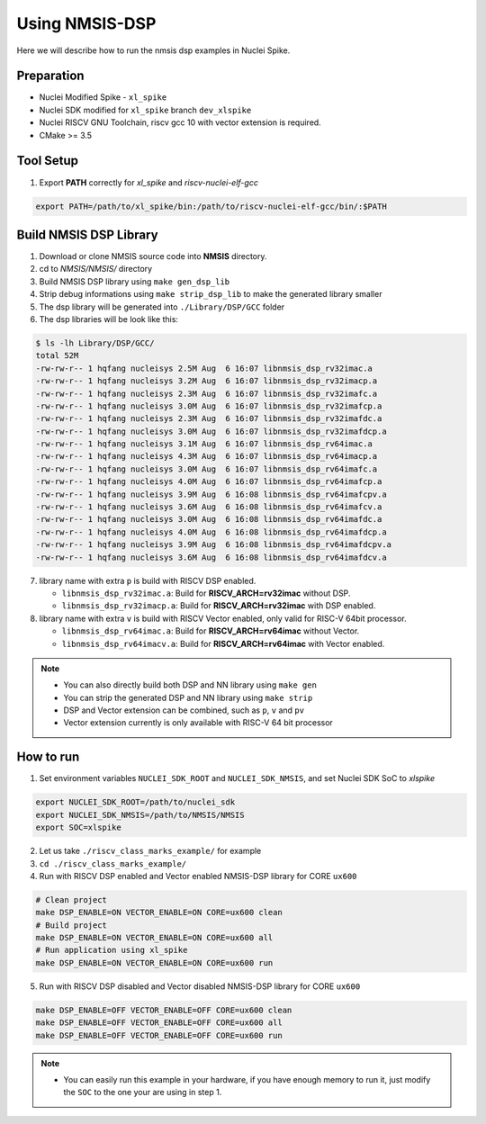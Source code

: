 .. _dsp_get_started:

Using NMSIS-DSP
===============

Here we will describe how to run the nmsis dsp examples in Nuclei Spike.

Preparation
-----------

* Nuclei Modified Spike - ``xl_spike``
* Nuclei SDK modified for ``xl_spike`` branch ``dev_xlspike``
* Nuclei RISCV GNU Toolchain, riscv gcc 10 with vector extension is required.
* CMake >= 3.5

Tool Setup
----------

1. Export **PATH** correctly for `xl_spike` and `riscv-nuclei-elf-gcc`

.. code-block:: shell

    export PATH=/path/to/xl_spike/bin:/path/to/riscv-nuclei-elf-gcc/bin/:$PATH

Build NMSIS DSP Library
-----------------------

1. Download or clone NMSIS source code into **NMSIS** directory.
2. cd to `NMSIS/NMSIS/` directory
3. Build NMSIS DSP library using ``make gen_dsp_lib``
4. Strip debug informations using ``make strip_dsp_lib`` to make the generated
   library smaller
5. The dsp library will be generated into ``./Library/DSP/GCC`` folder
6. The dsp libraries will be look like this:

.. code-block::

    $ ls -lh Library/DSP/GCC/
    total 52M
    -rw-rw-r-- 1 hqfang nucleisys 2.5M Aug  6 16:07 libnmsis_dsp_rv32imac.a
    -rw-rw-r-- 1 hqfang nucleisys 3.2M Aug  6 16:07 libnmsis_dsp_rv32imacp.a
    -rw-rw-r-- 1 hqfang nucleisys 2.3M Aug  6 16:07 libnmsis_dsp_rv32imafc.a
    -rw-rw-r-- 1 hqfang nucleisys 3.0M Aug  6 16:07 libnmsis_dsp_rv32imafcp.a
    -rw-rw-r-- 1 hqfang nucleisys 2.3M Aug  6 16:07 libnmsis_dsp_rv32imafdc.a
    -rw-rw-r-- 1 hqfang nucleisys 3.0M Aug  6 16:07 libnmsis_dsp_rv32imafdcp.a
    -rw-rw-r-- 1 hqfang nucleisys 3.1M Aug  6 16:07 libnmsis_dsp_rv64imac.a
    -rw-rw-r-- 1 hqfang nucleisys 4.3M Aug  6 16:07 libnmsis_dsp_rv64imacp.a
    -rw-rw-r-- 1 hqfang nucleisys 3.0M Aug  6 16:07 libnmsis_dsp_rv64imafc.a
    -rw-rw-r-- 1 hqfang nucleisys 4.0M Aug  6 16:07 libnmsis_dsp_rv64imafcp.a
    -rw-rw-r-- 1 hqfang nucleisys 3.9M Aug  6 16:08 libnmsis_dsp_rv64imafcpv.a
    -rw-rw-r-- 1 hqfang nucleisys 3.6M Aug  6 16:08 libnmsis_dsp_rv64imafcv.a
    -rw-rw-r-- 1 hqfang nucleisys 3.0M Aug  6 16:08 libnmsis_dsp_rv64imafdc.a
    -rw-rw-r-- 1 hqfang nucleisys 4.0M Aug  6 16:08 libnmsis_dsp_rv64imafdcp.a
    -rw-rw-r-- 1 hqfang nucleisys 3.9M Aug  6 16:08 libnmsis_dsp_rv64imafdcpv.a
    -rw-rw-r-- 1 hqfang nucleisys 3.6M Aug  6 16:08 libnmsis_dsp_rv64imafdcv.a

7. library name with extra ``p`` is build with RISCV DSP enabled.

   * ``libnmsis_dsp_rv32imac.a``: Build for **RISCV_ARCH=rv32imac** without DSP.
   * ``libnmsis_dsp_rv32imacp.a``: Build for **RISCV_ARCH=rv32imac** with DSP enabled.

8. library name with extra ``v`` is build with RISCV Vector enabled, only valid for RISC-V 64bit processor.

   * ``libnmsis_dsp_rv64imac.a``: Build for **RISCV_ARCH=rv64imac** without Vector.
   * ``libnmsis_dsp_rv64imacv.a``: Build for **RISCV_ARCH=rv64imac** with Vector enabled.

.. note::

    * You can also directly build both DSP and NN library using ``make gen``
    * You can strip the generated DSP and NN library using ``make strip``
    * DSP and Vector extension can be combined, such as ``p``, ``v`` and ``pv``
    * Vector extension currently is only available with RISC-V 64 bit processor

How to run
----------

1. Set environment variables ``NUCLEI_SDK_ROOT`` and ``NUCLEI_SDK_NMSIS``,
   and set Nuclei SDK SoC to `xlspike`

.. code-block:: shell

    export NUCLEI_SDK_ROOT=/path/to/nuclei_sdk
    export NUCLEI_SDK_NMSIS=/path/to/NMSIS/NMSIS
    export SOC=xlspike

2. Let us take ``./riscv_class_marks_example/`` for example

3. ``cd ./riscv_class_marks_example/``

4. Run with RISCV DSP enabled and Vector enabled NMSIS-DSP library for CORE ``ux600``

.. code-block:: shell

    # Clean project
    make DSP_ENABLE=ON VECTOR_ENABLE=ON CORE=ux600 clean
    # Build project
    make DSP_ENABLE=ON VECTOR_ENABLE=ON CORE=ux600 all
    # Run application using xl_spike
    make DSP_ENABLE=ON VECTOR_ENABLE=ON CORE=ux600 run

5. Run with RISCV DSP disabled and Vector disabled NMSIS-DSP library for CORE ``ux600``

.. code-block:: shell

    make DSP_ENABLE=OFF VECTOR_ENABLE=OFF CORE=ux600 clean
    make DSP_ENABLE=OFF VECTOR_ENABLE=OFF CORE=ux600 all
    make DSP_ENABLE=OFF VECTOR_ENABLE=OFF CORE=ux600 run

.. note::

    * You can easily run this example in your hardware,
      if you have enough memory to run it, just modify the
      ``SOC`` to the one your are using in step 1.
